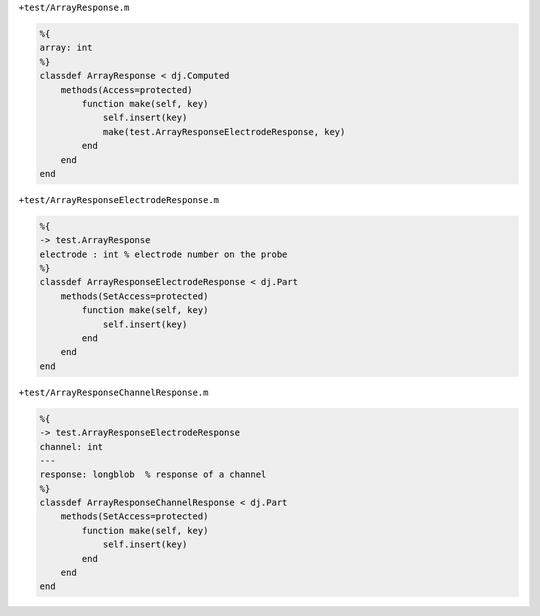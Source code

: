 
``+test/ArrayResponse.m``

.. code-block:: matlab

  %{
  array: int
  %}
  classdef ArrayResponse < dj.Computed
      methods(Access=protected)
          function make(self, key)
              self.insert(key)
              make(test.ArrayResponseElectrodeResponse, key)
          end
      end
  end

``+test/ArrayResponseElectrodeResponse.m``

.. code-block:: matlab

  %{
  -> test.ArrayResponse
  electrode : int % electrode number on the probe
  %}
  classdef ArrayResponseElectrodeResponse < dj.Part
      methods(SetAccess=protected)
          function make(self, key)
              self.insert(key)
          end
      end
  end

``+test/ArrayResponseChannelResponse.m``

.. code-block:: matlab

  %{
  -> test.ArrayResponseElectrodeResponse
  channel: int
  ---
  response: longblob  % response of a channel
  %}
  classdef ArrayResponseChannelResponse < dj.Part
      methods(SetAccess=protected)
          function make(self, key)
              self.insert(key)
          end
      end
  end
